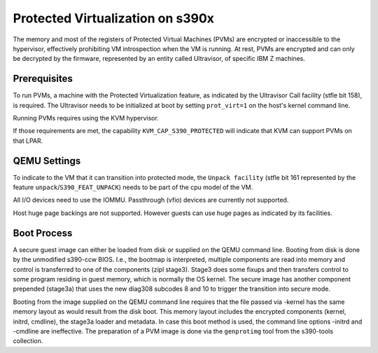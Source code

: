Protected Virtualization on s390x
=================================

The memory and most of the registers of Protected Virtual Machines
(PVMs) are encrypted or inaccessible to the hypervisor, effectively
prohibiting VM introspection when the VM is running. At rest, PVMs are
encrypted and can only be decrypted by the firmware, represented by an
entity called Ultravisor, of specific IBM Z machines.


Prerequisites
-------------

To run PVMs, a machine with the Protected Virtualization feature, as
indicated by the Ultravisor Call facility (stfle bit 158), is
required. The Ultravisor needs to be initialized at boot by setting
``prot_virt=1`` on the host's kernel command line.

Running PVMs requires using the KVM hypervisor.

If those requirements are met, the capability ``KVM_CAP_S390_PROTECTED``
will indicate that KVM can support PVMs on that LPAR.


QEMU Settings
-------------

To indicate to the VM that it can transition into protected mode, the
``Unpack facility`` (stfle bit 161 represented by the feature
``unpack``/``S390_FEAT_UNPACK``) needs to be part of the cpu model of
the VM.

All I/O devices need to use the IOMMU.
Passthrough (vfio) devices are currently not supported.

Host huge page backings are not supported. However guests can use huge
pages as indicated by its facilities.


Boot Process
------------

A secure guest image can either be loaded from disk or supplied on the
QEMU command line. Booting from disk is done by the unmodified
s390-ccw BIOS. I.e., the bootmap is interpreted, multiple components
are read into memory and control is transferred to one of the
components (zipl stage3). Stage3 does some fixups and then transfers
control to some program residing in guest memory, which is normally
the OS kernel. The secure image has another component prepended
(stage3a) that uses the new diag308 subcodes 8 and 10 to trigger the
transition into secure mode.

Booting from the image supplied on the QEMU command line requires that
the file passed via -kernel has the same memory layout as would result
from the disk boot. This memory layout includes the encrypted
components (kernel, initrd, cmdline), the stage3a loader and
metadata. In case this boot method is used, the command line
options -initrd and -cmdline are ineffective. The preparation of a PVM
image is done via the ``genprotimg`` tool from the s390-tools
collection.
